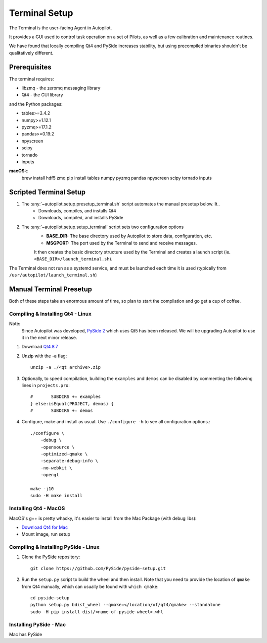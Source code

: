 .. _setup_terminal:

Terminal Setup
*********************

The Terminal is the user-facing Agent in Autopilot.

It provides a GUI used to control task operation on a set of Pilots, as well as a few calibration and maintenance routines.

We have found that locally compiling Qt4 and PySide increases stability, but using precompiled binaries shouldn't be qualitatively different.

Prerequisites
=============

The terminal requires:

* libzmq - the zeromq messaging library
* Qt4 - the GUI library

and the Python packages:

* tables>=3.4.2
* numpy>=1.12.1
* pyzmq>=17.1.2
* pandas>=0.19.2
* npyscreen
* scipy
* tornado
* inputs

**macOS:**::
    brew install hdf5 zmq
    pip install tables numpy pyzmq pandas npyscreen scipy tornado inputs



Scripted Terminal Setup
=======================

1. The :any:`~autopilot.setup.presetup_terminal.sh` script automates the manual presetup below. It..
    * Downloads, compiles, and installs Qt4
    * Downloads, compiled, and installs PySide
2. The :any:`~autopilot.setup.setup_terminal` script sets two configuration options
    * **BASE_DIR:** The base directory used by Autopilot to store data, configuration, etc.
    * **MSGPORT:** The port used by the Terminal to send and receive messages.

    It then creates the basic directory structure used by the Terminal and creates a launch script (ie. ``<BASE_DIR>/launch_terminal.sh``).

The Terminal does not run as a systemd service, and must be launched each time it is used (typically from ``/usr/autopilot/launch_terminal.sh``)

Manual Terminal Presetup
========================

Both of these steps take an enormous amount of time, so plan to start the compilation and go get a cup of coffee.

Compiling & Installing Qt4 - Linux
----------------------------------

Note:
    Since Autopilot was developed, `PySide 2 <https://pypi.org/project/PySide2/>`_ which uses Qt5 has been released. We will be upgrading Autopilot to use it in the next minor release.

1. Download `Qt4.8.7 <https://download.qt.io/archive/qt/4.8/4.8.7/qt-everywhere-opensource-src-4.8.7.zip>`_
2. Unzip with the -a flag::

    unzip -a ./<qt archive>.zip

3. Optionally, to speed compilation, building the ``examples`` and ``demos`` can be disabled by commenting the following lines in ``projects.pro``::

    #       SUBDIRS += examples
    } else:isEqual(PROJECT, demos) {
    #       SUBDIRS += demos

4. Configure, make and install as usual. Use ``./configure -h`` to see all configuration options.::

    ./configure \
        -debug \
        -opensource \
        -optimized-qmake \
        -separate-debug-info \
        -no-webkit \
        -opengl

    make -j10
    sudo -H make install

Installing Qt4 - MacOS
----------------------

MacOS's g++ is pretty whacky, it's easier to install from the Mac Package (with debug libs):

* `Download Qt4 for Mac <https://download.qt.io/archive/qt/4.8/4.8.5/qt-mac-opensource-4.8.5.dmg>`_
* Mount image, run setup

Compiling & Installing PySide - Linux
-----------------------------

1. Clone the PySide repository::

    git clone https://github.com/PySide/pyside-setup.git

2. Run the ``setup.py`` script to build the wheel and then install. Note that you need to provide the location of ``qmake`` from Qt4 manually, which can usually be found with ``which qmake``::

    cd pyside-setup
    python setup.py bdist_wheel --qmake=</location/of/qt4/qmake> --standalone
    sudo -H pip install dist/<name-of-pyside-wheel>.whl


Installing PySide - Mac
-----------------------

Mac has PySide
